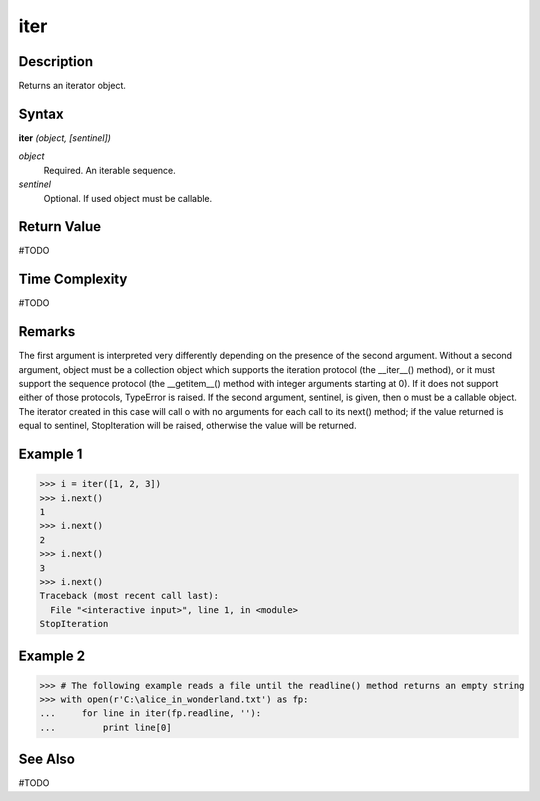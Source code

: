 ====
iter
====

Description
===========
Returns an iterator object.

Syntax
======
**iter** *(object, [sentinel])*

*object*
	Required. An iterable sequence.
*sentinel*
	Optional. If used object must be callable.

Return Value
============
#TODO

Time Complexity
============
#TODO

Remarks
=======
The first argument is interpreted very differently depending on the presence of the second argument. Without a second argument, object must be a collection object which supports the iteration protocol (the __iter__() method), or it must support the sequence protocol (the __getitem__() method with integer arguments starting at 0). If it does not support either of those protocols, TypeError is raised. If the second argument, sentinel, is given, then o must be a callable object. The iterator created in this case will call o with no arguments for each call to its next() method; if the value returned is equal to sentinel, StopIteration will be raised, otherwise the value will be returned.

Example 1
=========
>>> i = iter([1, 2, 3])
>>> i.next()
1
>>> i.next()
2
>>> i.next()
3
>>> i.next()
Traceback (most recent call last):
  File "<interactive input>", line 1, in <module>
StopIteration

Example 2
=========
>>> # The following example reads a file until the readline() method returns an empty string
>>> with open(r'C:\alice_in_wonderland.txt') as fp:
...     for line in iter(fp.readline, ''):
...         print line[0]

See Also
========
#TODO
